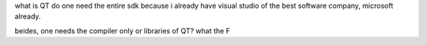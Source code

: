 what is QT do one need the entire sdk because i already have visual
studio of the best software company, microsoft already.

beides, one needs the compiler only or libraries of QT? what the F
